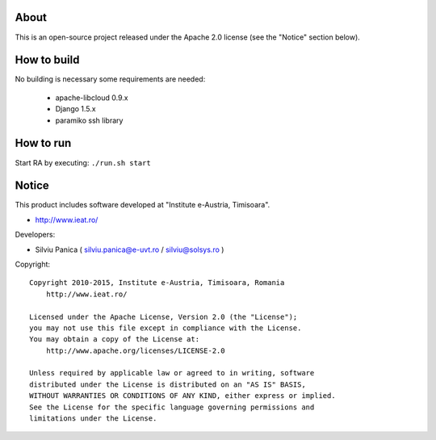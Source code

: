 About
=====

This is an open-source project released under the Apache 2.0 license (see the "Notice" section below).

How to build
============

No building is necessary some requirements are needed:

 * apache-libcloud 0.9.x
 * Django 1.5.x
 * paramiko ssh library

How to run
==========

Start  RA by executing: ``./run.sh start``

Notice
======

This product includes software developed at "Institute e-Austria, Timisoara".

* http://www.ieat.ro/

Developers:

* Silviu Panica ( silviu.panica@e-uvt.ro / silviu@solsys.ro )

Copyright: ::

   Copyright 2010-2015, Institute e-Austria, Timisoara, Romania
       http://www.ieat.ro/

   Licensed under the Apache License, Version 2.0 (the "License");
   you may not use this file except in compliance with the License.
   You may obtain a copy of the License at:
       http://www.apache.org/licenses/LICENSE-2.0

   Unless required by applicable law or agreed to in writing, software
   distributed under the License is distributed on an "AS IS" BASIS,
   WITHOUT WARRANTIES OR CONDITIONS OF ANY KIND, either express or implied.
   See the License for the specific language governing permissions and
   limitations under the License.
